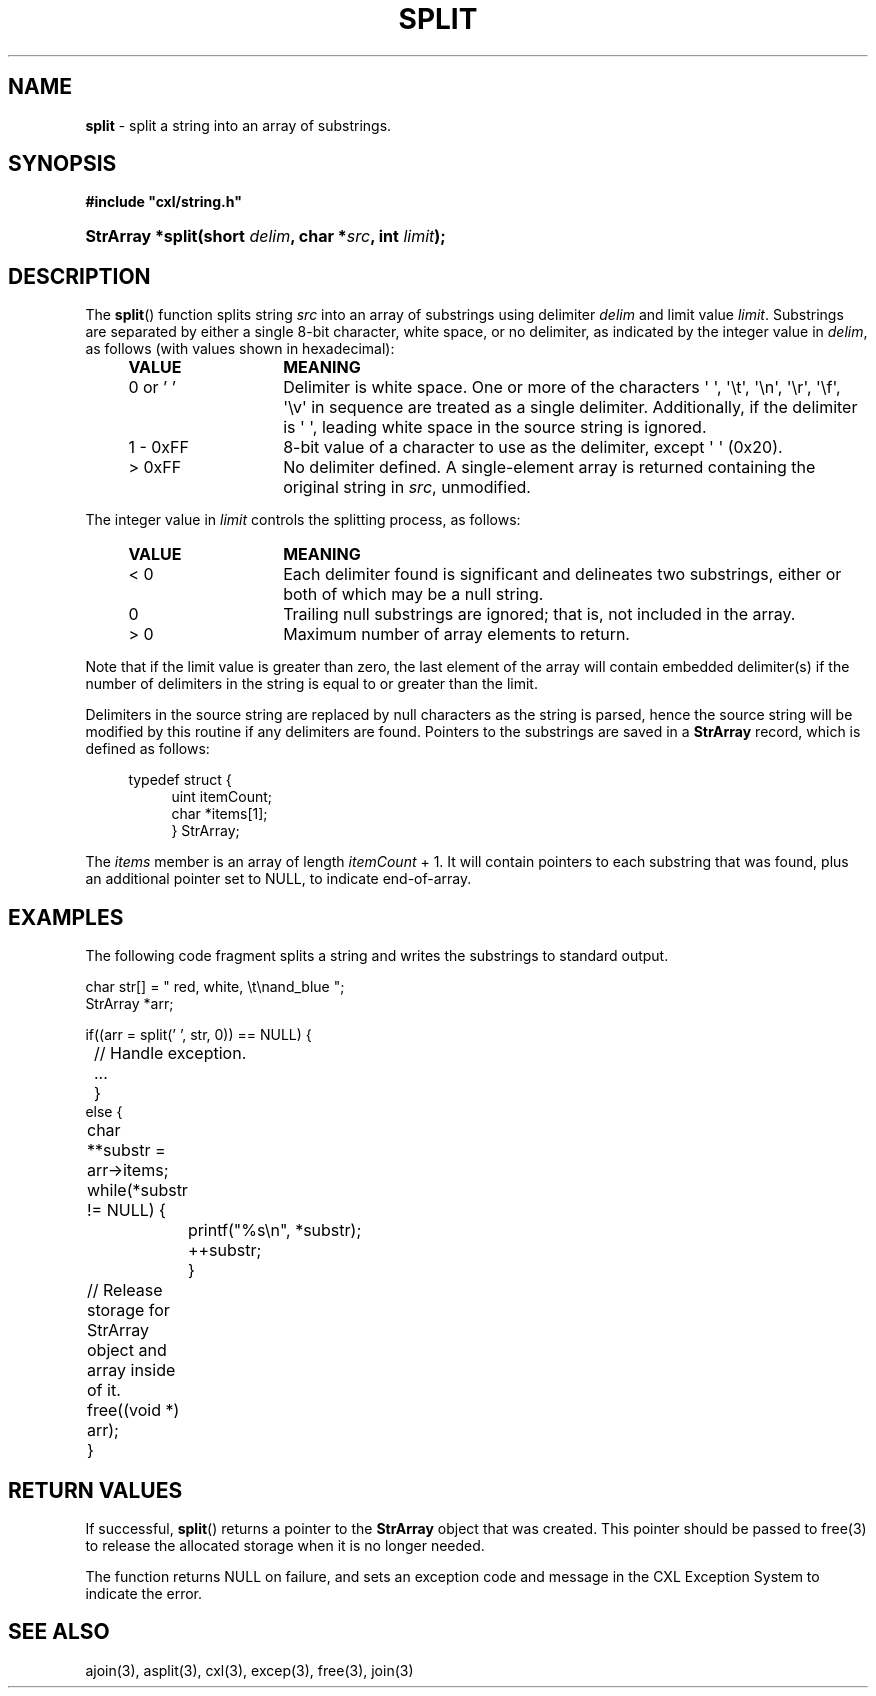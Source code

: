 .\" (c) Copyright 2022 Richard W. Marinelli
.\"
.\" This work is licensed under the GNU General Public License (GPLv3).  To view a copy of this license, see the
.\" "License.txt" file included with this distribution or visit http://www.gnu.org/licenses/gpl-3.0.en.html.
.\"
.ad l
.TH SPLIT 3 2022-11-04 "Ver. 1.2" "CXL Library Documentation"
.nh \" Turn off hyphenation.
.SH NAME
\fBsplit\fR - split a string into an array of substrings.
.SH SYNOPSIS
\fB#include "cxl/string.h"\fR
.HP 2
\fBStrArray *split(short \fIdelim\fB, char *\fIsrc\fB, int \fIlimit\fB);\fR
.SH DESCRIPTION
The \fBsplit\fR() function
splits string \fIsrc\fR into an array of substrings using delimiter \fIdelim\fR and limit value \fIlimit\fR.
Substrings are separated by either a single 8-bit character, white space, or no delimiter, as indicated by the
integer value in \fIdelim\fR, as follows (with values shown in hexadecimal):
.PP
.RS 4
.PD 0
.IP \fBVALUE\fR 14
\fBMEANING\fR
.IP 0\~or\~'\~' 14
Delimiter is white space.  One or more of the characters \(aq \(aq, \(aq\et\(aq, \(aq\en\(aq, \(aq\er\(aq,
\(aq\ef\(aq, \(aq\ev\(aq in sequence are treated as a single delimiter.  Additionally, if the delimiter is
\(aq \(aq, leading white space in the source string is ignored.
.IP 1\~-\~0xFF 14
8-bit value of a character to use as the delimiter, except \(aq \(aq (0x20).
.IP >\~0xFF 14
No delimiter defined.  A single-element array is returned containing the original string in \fIsrc\fR, unmodified.
.PD
.RE
.PP
The integer value in \fIlimit\fR controls the splitting process, as follows:
.PP
.RS 4
.PD 0
.IP \fBVALUE\fR 14
\fBMEANING\fR
.IP <\~0 14
Each delimiter found is significant and delineates two substrings, either or both of which may be a null string.
.IP 0 14
Trailing null substrings are ignored; that is, not included in the array.
.IP >\~0 14
Maximum number of array elements to return.
.PD
.RE
.PP
Note that if the limit value is greater than zero, the last element of the array will contain embedded
delimiter(s) if the number of delimiters in the string is equal to or greater than the limit.
.PP
Delimiters in the source string are replaced by null characters as the
string is parsed, hence the source string will be modified by this routine if any delimiters are found.
Pointers to the substrings are saved in a \fBStrArray\fR record, which is defined as follows:
.PP
.RS 4
.nf
typedef struct {
.RS 4
uint itemCount;
char *items[1];
} StrArray;
.fi
.RE
.RE
.PP
The \fIitems\fR member is an array of length \fIitemCount\fR + 1.  It will contain pointers to
each substring that was found, plus an additional pointer set to NULL, to indicate end-of-array.
.SH EXAMPLES
The following code fragment splits a string and writes the substrings to standard output.
.nf
.ta 4 8 12
.sp
char str[] = "  red, white, \et\enand_blue ";
StrArray *arr;
.sp
if((arr = split(' ', str, 0)) == NULL) {
.sp
	// Handle exception.
	...
	}
else {
	char **substr = arr->items;
	while(*substr != NULL) {
		printf("%s\en", *substr);
		++substr;
		}
.sp
	// Release storage for StrArray object and array inside of it.
	free((void *) arr);
	}
.fi
.SH RETURN VALUES
If successful, \fBsplit\fR() returns a pointer to the \fBStrArray\fR object that was created.
This pointer should be passed to free(3) to release the allocated storage when it is no
longer needed.
.PP
The function returns NULL on failure, and sets an exception code and message in
the CXL Exception System to indicate the error.
.SH SEE ALSO
ajoin(3), asplit(3), cxl(3), excep(3), free(3), join(3)
